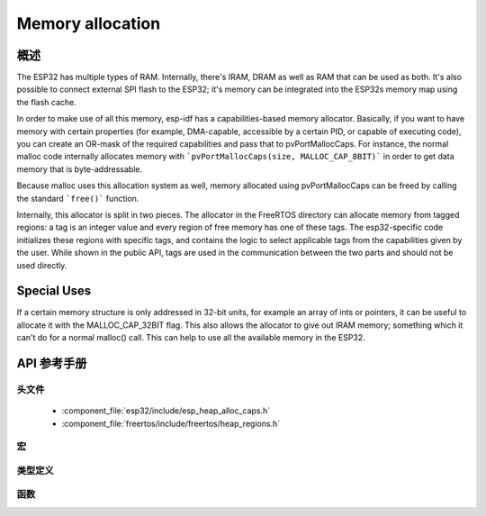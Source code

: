 Memory allocation
====================

概述
--------

The ESP32 has multiple types of RAM. Internally, there's IRAM, DRAM as well as RAM that can be used as both. It's also
possible to connect external SPI flash to the ESP32; it's memory can be integrated into the ESP32s memory map using
the flash cache.

In order to make use of all this memory, esp-idf has a capabilities-based memory allocator. Basically, if you want to have
memory with certain properties (for example, DMA-capable, accessible by a certain PID, or capable of executing code), you
can create an OR-mask of the required capabilities and pass that to pvPortMallocCaps. For instance, the normal malloc
code internally allocates memory with ```pvPortMallocCaps(size, MALLOC_CAP_8BIT)``` in order to get data memory that is 
byte-addressable.

Because malloc uses this allocation system as well, memory allocated using pvPortMallocCaps can be freed by calling
the standard ```free()``` function.

Internally, this allocator is split in two pieces. The allocator in the FreeRTOS directory can allocate memory from
tagged regions: a tag is an integer value and every region of free memory has one of these tags. The esp32-specific
code initializes these regions with specific tags, and contains the logic to select applicable tags from the
capabilities given by the user. While shown in the public API, tags are used in the communication between the two parts
and should not be used directly.

Special Uses
------------

If a certain memory structure is only addressed in 32-bit units, for example an array of ints or pointers, it can be
useful to allocate it with the MALLOC_CAP_32BIT flag. This also allows the allocator to give out IRAM memory; something
which it can't do for a normal malloc() call. This can help to use all the available memory in the ESP32.


API 参考手册
-------------

头文件
^^^^^^^^^^^^

  * :component_file:`esp32/include/esp_heap_alloc_caps.h`
  * :component_file:`freertos/include/freertos/heap_regions.h`


宏
^^^^^^

.. doxygendefine:: MALLOC_CAP_EXEC
.. doxygendefine:: MALLOC_CAP_32BIT
.. doxygendefine:: MALLOC_CAP_8BIT
.. doxygendefine:: MALLOC_CAP_DMA
.. doxygendefine:: MALLOC_CAP_PID2
.. doxygendefine:: MALLOC_CAP_PID3
.. doxygendefine:: MALLOC_CAP_PID4
.. doxygendefine:: MALLOC_CAP_PID5
.. doxygendefine:: MALLOC_CAP_PID6
.. doxygendefine:: MALLOC_CAP_PID7
.. doxygendefine:: MALLOC_CAP_SPISRAM
.. doxygendefine:: MALLOC_CAP_INVALID

类型定义
^^^^^^^^^^^^^^^^

.. doxygentypedef:: HeapRegionTagged_t


函数
^^^^^^^^^

.. doxygenfunction:: heap_alloc_caps_init
.. doxygenfunction:: pvPortMallocCaps
.. doxygenfunction:: xPortGetFreeHeapSizeCaps
.. doxygenfunction:: xPortGetMinimumEverFreeHeapSizeCaps
.. doxygenfunction:: vPortDefineHeapRegionsTagged
.. doxygenfunction:: pvPortMallocTagged
.. doxygenfunction:: vPortFreeTagged
.. doxygenfunction:: xPortGetMinimumEverFreeHeapSizeTagged
.. doxygenfunction:: xPortGetFreeHeapSizeTagged
